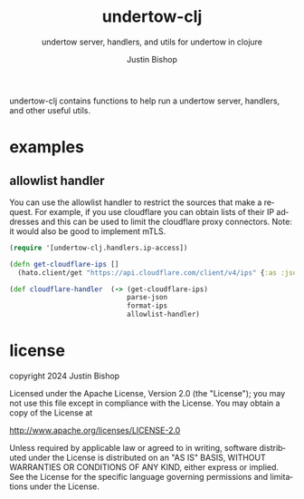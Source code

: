 #+TITLE:     undertow-clj
#+SUBTITLE:  undertow server, handlers, and utils for undertow in clojure
#+AUTHOR:    Justin Bishop
#+KEYWORDS:  undertow, http, https, web server, undertow handlers
#+LANGUAGE:  en

undertow-clj contains functions to help run a undertow server, handlers, and
other useful utils.

* examples

** allowlist handler
You can use the allowlist handler to restrict the sources that make a request.
For example, if you use cloudflare you can obtain lists of their IP addresses
and this can be used to limit the cloudflare proxy connectors. Note: it would
also be good to implement mTLS.

#+BEGIN_SRC clojure
  (require '[undertow-clj.handlers.ip-access])

  (defn get-cloudflare-ips []
    (hato.client/get "https://api.cloudflare.com/client/v4/ips" {:as :json}))

  (def cloudflare-handler  (-> (get-cloudflare-ips)
                               parse-json
                               format-ips
                               allowlist-handler)
#+END_SRC

* license
copyright 2024 Justin Bishop

Licensed under the Apache License, Version 2.0 (the "License");
you may not use this file except in compliance with the License.
You may obtain a copy of the License at

http://www.apache.org/licenses/LICENSE-2.0

Unless required by applicable law or agreed to in writing, software
distributed under the License is distributed on an "AS IS" BASIS,
WITHOUT WARRANTIES OR CONDITIONS OF ANY KIND, either express or implied.
See the License for the specific language governing permissions and
limitations under the License.

